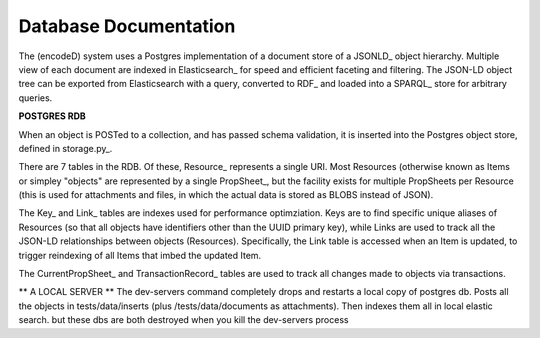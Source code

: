 Database Documentation
======================

The (encodeD) system uses a Postgres implementation of a document store of a JSONLD_ object hierarchy.   Multiple view of each document are indexed in Elasticsearch_ for speed and efficient faceting and filtering.  The JSON-LD object tree can be exported from Elasticsearch with a query, converted to RDF_ and loaded into a SPARQL_ store for arbitrary queries.

**POSTGRES RDB**

When an object is POSTed to a collection, and has passed schema validation, it is inserted into the Postgres object store, defined in storage.py_.   

There are 7 tables in the RDB.  Of these, Resource_ represents a single URI.  Most Resources (otherwise known as Items or simpley "objects" are represented by a single PropSheet_, but the facility exists for multiple PropSheets per Resource (this is used for attachments and files, in which the actual data is stored as BLOBS instead of JSON).  

The Key_ and Link_ tables are indexes used for performance optimziation.  Keys are to find specific unique aliases of Resources (so that all objects have identifiers other than the UUID primary key), while Links are used to track all the JSON-LD relationships between objects (Resources).  Specifically, the Link table is accessed when an Item is updated, to trigger reindexing of all Items that imbed the updated Item.

The CurrentPropSheet_ and TransactionRecord_ tables are used to track all changes made to objects via transactions.

** A LOCAL SERVER **
The dev-servers command completely drops and restarts a local copy of postgres db. Posts all the objects in tests/data/inserts (plus /tests/data/documents as attachments). Then indexes them all in local elastic search.
but these dbs are both destroyed when you kill the dev-servers process
